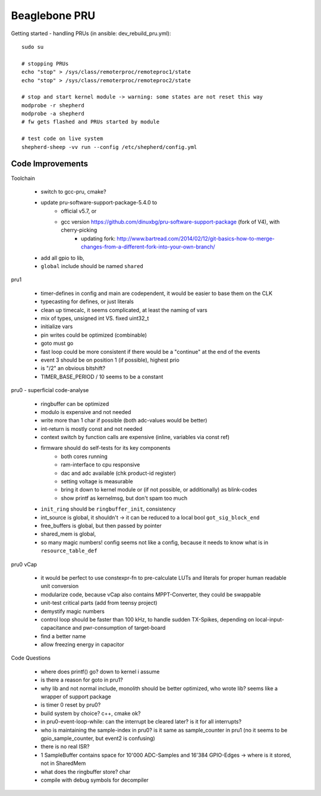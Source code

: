 Beaglebone PRU
==================================

Getting started - handling PRUs (in ansible: dev_rebuild_pru.yml)::

    sudo su

    # stopping PRUs
    echo "stop" > /sys/class/remoterproc/remoteproc1/state
    echo "stop" > /sys/class/remoterproc/remoteproc2/state

    # stop and start kernel module -> warning: some states are not reset this way
    modprobe -r shepherd
    modprobe -a shepherd
    # fw gets flashed and PRUs started by module

    # test code on live system
    shepherd-sheep -vv run --config /etc/shepherd/config.yml


Code Improvements
-----------------

Toolchain

    - switch to gcc-pru, cmake?
    - update pru-software-support-package-5.4.0 to
        - official v5.7, or
        - gcc version https://github.com/dinuxbg/pru-software-support-package (fork of V4), with cherry-picking
            - updating fork: http://www.bartread.com/2014/02/12/git-basics-how-to-merge-changes-from-a-different-fork-into-your-own-branch/
    - add all gpio to lib,
    - ``global`` include should be named ``shared``

pru1

    - timer-defines in config and main are codependent, it would be easier to base them on the CLK
    - typecasting for defines, or just literals
    - clean up timecalc, it seems complicated, at least the naming of vars
    - mix of types, unsigned int VS. fixed uint32_t
    - initialize vars
    - pin writes could be optimized (combinable)
    - goto must go
    - fast loop could be more consistent if there would be a "continue" at the end of the events
    - event 3 should be on position 1 (if possible), highest prio
    - is "/2" an obvious bitshift?
    - TIMER_BASE_PERIOD / 10 seems to be a constant

pru0 - superficial code-analyse

    - ringbuffer can be optimized
    - modulo is expensive and not needed
    - write more than 1 char if possible (both adc-values would be better)
    - int-return is mostly const and not needed
    - context switch by function calls are expensive (inline, variables via const ref)
    - firmware should do self-tests for its key components
        - both cores running
        - ram-interface to cpu responsive
        - dac and adc available (chk product-id register)
        - setting voltage is measurable
        - bring it down to kernel module or (if not possible, or additionally) as blink-codes
        - show printf as kernelmsg, but don't spam too much
    - ``init_ring`` should be ``ringbuffer_init``, consistency
    - int_source is global, it shouldn't -> it can be reduced to a local bool ``got_sig_block_end``
    - free_buffers is global, but then passed by pointer
    - shared_mem is global,
    - so many magic numbers! config seems not like a config, because it needs to know what is in ``resource_table_def``


pru0 vCap

    - it would be perfect to use constexpr-fn to pre-calculate LUTs and literals for proper human readable unit conversion
    - modularize code, because vCap also contains MPPT-Converter, they could be swappable
    - unit-test critical parts (add from teensy project)
    - demystify magic numbers
    - control loop should be faster than 100 kHz, to handle sudden TX-Spikes, depending on local-input-capacitance and pwr-consumption of target-board
    - find a better name
    - allow freezing energy in capacitor

Code Questions

    - where does printf() go? down to kernel i assume
    - is there a reason for goto in pru1?
    - why lib and not normal include, monolith should be better optimized, who wrote lib? seems like a wrapper of support package
    - is timer 0 reset by pru0?
    - build system by choice? c++, cmake ok?
    - in pru0-event-loop-while: can the interrupt be cleared later? is it for all interrupts?
    - who is maintaining the sample-index in pru0? is it same as sample_counter in pru1 (no it seems to be gpio_sample_counter, but event2 is confusing)
    - there is no real ISR?
    - 1 SampleBuffer contains space for 10'000 ADC-Samples and 16'384 GPIO-Edges -> where is it stored, not in SharedMem
    - what does the ringbuffer store? char
    - compile with debug symbols for decompiler
